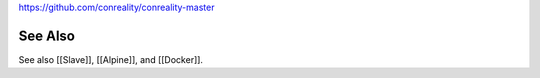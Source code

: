 https://github.com/conreality/conreality-master

See Also
========

See also [[Slave]], [[Alpine]], and [[Docker]].
